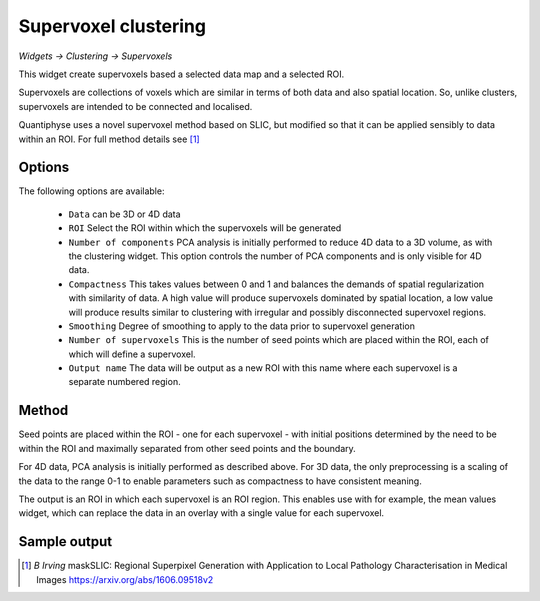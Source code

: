 Supervoxel clustering
=====================

*Widgets -> Clustering -> Supervoxels*

This widget create supervoxels based a selected data map and a selected ROI.

Supervoxels are collections of voxels which are similar in terms of both data and also
spatial location. So, unlike clusters, supervoxels are intended to be connected and localised.

Quantiphyse uses a novel supervoxel method based on SLIC, but modified so that it can
be applied sensibly to data within an ROI. For full method details see [1]_

Options
-------

.. image:: screenshots/sv_options.png

The following options are available:

  - ``Data`` can be 3D or 4D data
  - ``ROI`` Select the ROI within which the supervoxels will be generated
  - ``Number of components`` PCA analysis is initially performed to reduce 4D data to a 3D volume, as with the clustering widget. This option controls the number of PCA components and is only visible for 4D data.
  - ``Compactness`` This takes values between 0 and 1 and balances the demands of spatial regularization with similarity of data. A high value will produce supervoxels dominated by spatial location, a low value will produce results similar to clustering with irregular and possibly disconnected supervoxel regions.
  - ``Smoothing`` Degree of smoothing to apply to the data prior to supervoxel generation
  - ``Number of supervoxels`` This is the number of seed points which are placed within the ROI, each of which will define a supervoxel.
  - ``Output name`` The data will be output as a new ROI with this name where each supervoxel is a separate numbered region.

Method
------

Seed points are placed within the ROI - one for each supervoxel - with initial positions determined by the need to be within the ROI and maximally separated from other seed points and the boundary.

For 4D data, PCA analysis is initially performed as described above. For 3D data, the only preprocessing is a scaling of the data to the range 0-1 to enable parameters such as compactness to have consistent meaning.

The output is an ROI in which each supervoxel is an ROI region. This enables use with for example, the mean values widget, which can replace the data in an overlay with a single value for each supervoxel.

Sample output
-------------

.. image:: screenshots/sv_output.jpg

.. [1] *B Irving* maskSLIC: Regional Superpixel Generation with Application to Local Pathology Characterisation in Medical Images https://arxiv.org/abs/1606.09518v2
